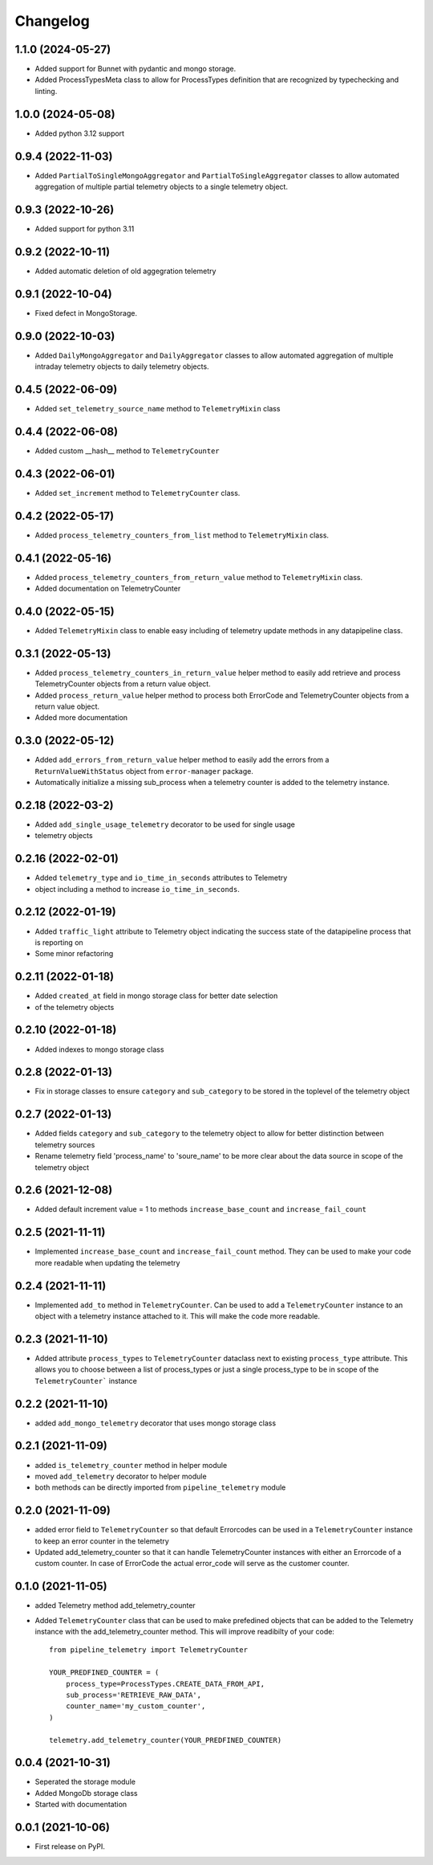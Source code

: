 
Changelog
=========
1.1.0 (2024-05-27)
-------------------
* Added support for Bunnet with pydantic and mongo storage.
* Added ProcessTypesMeta class to allow for ProcessTypes definition that are recognized by typechecking and linting.


1.0.0 (2024-05-08)
-------------------
* Added python 3.12 support

0.9.4 (2022-11-03)
-------------------
* Added ``PartialToSingleMongoAggregator`` and ``PartialToSingleAggregator``
  classes to allow automated aggregation of multiple partial telemetry objects to a single telemetry object.


0.9.3 (2022-10-26)
-------------------
* Added support for python 3.11


0.9.2 (2022-10-11)
-------------------
* Added automatic deletion of old aggegration telemetry


0.9.1 (2022-10-04)
-------------------
* Fixed defect in MongoStorage.


0.9.0 (2022-10-03)
-------------------
* Added ``DailyMongoAggregator`` and ``DailyAggregator`` classes to allow
  automated aggregation of multiple intraday telemetry objects to daily
  telemetry objects.


0.4.5 (2022-06-09)
-------------------
* Added ``set_telemetry_source_name`` method to ``TelemetryMixin`` class


0.4.4 (2022-06-08)
-------------------
* Added custom __hash__ method to ``TelemetryCounter``


0.4.3 (2022-06-01)
-------------------
* Added ``set_increment`` method to ``TelemetryCounter`` class.


0.4.2 (2022-05-17)
-------------------
* Added ``process_telemetry_counters_from_list`` method to ``TelemetryMixin`` class.


0.4.1 (2022-05-16)
-------------------
* Added ``process_telemetry_counters_from_return_value`` method to ``TelemetryMixin`` class.
* Added documentation on TelemetryCounter


0.4.0 (2022-05-15)
-------------------
* Added ``TelemetryMixin`` class to enable easy including of telemetry update
  methods in any datapipeline class.
  

0.3.1 (2022-05-13)
-------------------
* Added ``process_telemetry_counters_in_return_value`` helper method to easily
  add retrieve and process TelemetryCounter objects from a return value object.
* Added ``process_return_value`` helper method to process both ErrorCode and
  TelemetryCounter objects from a return value object.
* Added more documentation


0.3.0 (2022-05-12)
-------------------
* Added ``add_errors_from_return_value`` helper method to easily add the errors
  from a ``ReturnValueWithStatus`` object from ``error-manager`` package.
* Automatically initialize a missing sub_process when a telemetry counter is
  added to the telemetry instance.


0.2.18 (2022-03-2)
-------------------
* Added ``add_single_usage_telemetry`` decorator to be used for single usage
* telemetry objects


0.2.16 (2022-02-01)
-------------------
* Added ``telemetry_type`` and ``io_time_in_seconds`` attributes to Telemetry
* object including a method to increase ``io_time_in_seconds``.


0.2.12 (2022-01-19)
-------------------
* Added ``traffic_light`` attribute to Telemetry object indicating the success
  state of the datapipeline process that is reporting on
* Some minor refactoring


0.2.11 (2022-01-18)
-------------------
* Added ``created_at`` field in mongo storage class for better date selection
* of the telemetry objects


0.2.10 (2022-01-18)
-------------------
* Added indexes to mongo storage class


0.2.8 (2022-01-13)
------------------
* Fix in storage classes to ensure ``category`` and ``sub_category`` to be
  stored in the toplevel of the telemetry object


0.2.7 (2022-01-13)
------------------
* Added fields ``category`` and ``sub_category`` to the telemetry object to
  allow for better distinction between telemetry sources
* Rename telemetry field 'process_name' to 'soure_name' to be more clear about
  the data source in scope of the telemetry object


0.2.6 (2021-12-08)
------------------
* Added default increment value = 1 to methods ``increase_base_count`` and
  ``increase_fail_count``


0.2.5 (2021-11-11)
------------------
* Implemented ``increase_base_count`` and ``increase_fail_count`` method. They
  can be used to make your code more readable when updating the telemetry


0.2.4 (2021-11-11)
------------------
* Implemented ``add_to`` method in ``TelemetryCounter``. Can be used to  add a
  ``TelemetryCounter`` instance to an object with a telemetry instance attached
  to it. This will make the code more readable.


0.2.3 (2021-11-10)
------------------
* Added attribute ``process_types`` to ``TelemetryCounter`` dataclass next to
  existing ``process_type`` attribute. This allows you to choose between a list
  of process_types or just a single process_type to be in scope of the ``TelemetryCounter``` instance


0.2.2 (2021-11-10)
------------------
* added ``add_mongo_telemetry`` decorator that uses mongo storage class


0.2.1 (2021-11-09)
------------------
* added ``is_telemetry_counter`` method in helper module
* moved ``add_telemetry`` decorator to helper module
* both methods can be directly imported from ``pipeline_telemetry`` module


0.2.0 (2021-11-09)
------------------
* added error field to ``TelemetryCounter`` so that default Errorcodes
  can be used in a ``TelemetryCounter`` instance to keep an error counter
  in the telemetry
* Updated add_telemetry_counter so that it can handle TelemetryCounter instances
  with either an Errorcode of a custom counter. In case of ErrorCode the actual
  error_code will serve as the customer counter. 

  
0.1.0 (2021-11-05)
------------------
* added Telemetry method add_telemetry_counter 
* Added ``TelemetryCounter`` class that can be used to make prefedined objects
  that can be added to the Telemetry instance with the add_telemetry_counter
  method. This will improve readibilty of your code::

    from pipeline_telemetry import TelemetryCounter

    YOUR_PREDFINED_COUNTER = (
        process_type=ProcessTypes.CREATE_DATA_FROM_API,
        sub_process='RETRIEVE_RAW_DATA',
        counter_name='my_custom_counter',
    )

    telemetry.add_telemetry_counter(YOUR_PREDFINED_COUNTER)


0.0.4 (2021-10-31)
------------------
* Seperated the storage module
* Added MongoDb storage class
* Started with documentation


0.0.1 (2021-10-06)
------------------
* First release on PyPI.
